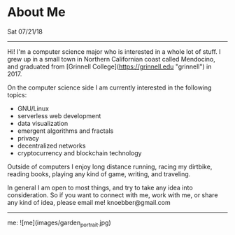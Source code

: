 * About Me
**** Sat 07/21/18

--------------------------------------------------------------------------------

Hi! I'm a computer science major who is interested in a whole lot of
stuff. I grew up in a small town in Northern Californian coast called Mendocino, and graduated
from [Grinnell College](https://grinnell.edu "grinnell") in 2017.

On the computer science side I am currently interested in the following topics:

+ GNU/Linux
+ serverless web development
+ data visualization
+ emergent algorithms and fractals
+ privacy
+ decentralized networks
+ cryptocurrency and blockchain technology

Outside of computers I enjoy long distance running, racing my dirtbike, reading books,
playing any kind of game, writing, and traveling.

In general I am open to most things, and try to take any idea into consideration.
So if you want to connect with me, work with me, or share any kind of idea, please email me!
knoebber@gmail.com

--------------------------------------------------------------------------------

me:
![me](images/garden_portrait.jpg)
